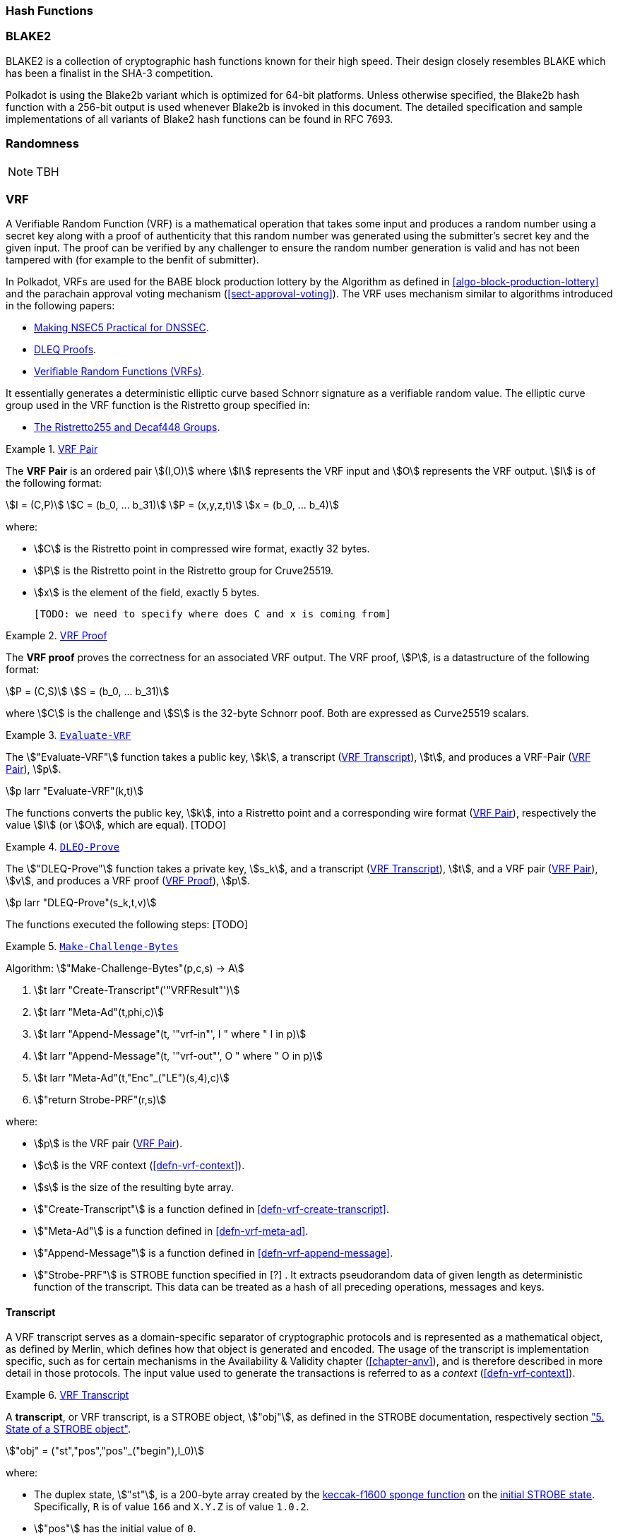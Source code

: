 [#sect-hash-functions]
=== Hash Functions

[#sect-blake2]
=== BLAKE2

BLAKE2 is a collection of cryptographic hash functions known for their high
speed. Their design closely resembles BLAKE which has been a finalist in the
SHA-3 competition.

Polkadot is using the Blake2b variant which is optimized for 64-bit platforms.
Unless otherwise specified, the Blake2b hash function with a 256-bit output is
used whenever Blake2b is invoked in this document. The detailed specification
and sample implementations of all variants of Blake2 hash functions can be found
in RFC 7693.

[#sect-randomness]
=== Randomness

NOTE: TBH

[#sect-vrf]
=== VRF

A Verifiable Random Function (VRF) is a mathematical operation that takes some
input and produces a random number using a secret key along with a proof of
authenticity that this random number was generated using the submitter's secret
key and the given input. The proof can be verified by any challenger to ensure
the random number generation is valid and has not been tampered with (for
example to the benfit of submitter).

In Polkadot, VRFs are used for the BABE block production lottery by the
Algorithm as defined in <<algo-block-production-lottery>>  and the parachain
approval voting mechanism (<<sect-approval-voting>>). The VRF uses mechanism
similar to algorithms introduced in the following papers:

* https://eprint.iacr.org/2017/099.pdf[Making NSEC5 Practical for DNSSEC].
* https://blog.cloudflare.com/privacy-pass-the-math/#dleqproofs[DLEQ Proofs].
* https://tools.ietf.org/id/draft-goldbe-vrf-01.html[Verifiable Random Functions (VRFs)].

It essentially generates a deterministic elliptic curve based Schnorr
signature as a verifiable random value. The elliptic curve group used in the VRF
function is the Ristretto group specified in:

* https://datatracker.ietf.org/doc/html/draft-irtf-cfrg-ristretto255-decaf448-01[The Ristretto255 and Decaf448 Groups].

[#defn-vrf-pair]
.<<defn-vrf-pair, VRF Pair>>
====
The *VRF Pair* is an ordered pair stem:[(I,O)] where stem:[I] represents the VRF
input and stem:[O] represents the VRF output. stem:[I] is of the following
format:

[stem]
++++
I = (C,P)\
C = (b_0, ... b_31)\
P = (x,y,z,t)\
x = (b_0, ... b_4)
++++

where:

* stem:[C] is the Ristretto point in compressed wire format, exactly 32 bytes.
* stem:[P] is the Ristretto point in the Ristretto group for Cruve25519.
* stem:[x] is the element of the field, exactly 5 bytes.

 [TODO: we need to specify where does C and x is coming from]
====

[#defn-vrf-proof]
.<<defn-vrf-proof, VRF Proof>>
====
The *VRF proof* proves the correctness for an associated VRF output. The VRF
proof, stem:[P], is a datastructure of the following format:

[stem]
++++
P = (C,S)\
S = (b_0, ... b_31)
++++

where stem:[C] is the challenge and stem:[S] is the 32-byte Schnorr poof. Both
are expressed as Curve25519 scalars.
====

[#defn-vrf-evaluate-vrf]
.<<defn-vrf-evaluate-vrf, `Evaluate-VRF`>>
====
The stem:["Evaluate-VRF"] function takes a public key, stem:[k], a transcript
(<<defn-vrf-transcript>>), stem:[t], and produces a VRF-Pair
(<<defn-vrf-pair>>), stem:[p].

[stem]
++++
p larr "Evaluate-VRF"(k,t)
++++

The functions converts the public key, stem:[k], into a Ristretto point and a
corresponding wire format (<<defn-vrf-pair>>), respectively the value stem:[I]
(or stem:[O], which are equal). [TODO]
====

[#defn-vrf-dleq-proove]
.<<defn-vrf-dleq-proove, `DLEQ-Prove`>>
====
The stem:["DLEQ-Prove"] function takes a private key, stem:[s_k], and a
transcript (<<defn-vrf-transcript>>), stem:[t], and a VRF pair
(<<defn-vrf-pair>>), stem:[v], and produces a VRF proof (<<defn-vrf-proof>>),
stem:[p].

[stem]
++++
p larr "DLEQ-Prove"(s_k,t,v)
++++

The functions executed the following steps: [TODO]
====

[#algo-make-challenge-bytes]
.<<algo-make-challenge-bytes, `Make-Challenge-Bytes`>>
====
Algorithm: stem:["Make-Challenge-Bytes"(p,c,s) -> A]

. stem:[t larr "Create-Transcript"('"VRFResult"')]
. stem:[t larr "Meta-Ad"(t,phi,c)]
. stem:[t larr "Append-Message"(t, '"vrf-in"', I " where " I in p)]
. stem:[t larr "Append-Message"(t, '"vrf-out"', O " where " O in p)]
. stem:[t larr "Meta-Ad"(t,"Enc"_("LE")(s,4),c)]
. stem:["return Strobe-PRF"(r,s)]

where:

* stem:[p] is the VRF pair (<<defn-vrf-pair>>).
* stem:[c] is the VRF context (<<defn-vrf-context>>).
* stem:[s] is the size of the resulting byte array.
* stem:["Create-Transcript"] is a function defined in
<<defn-vrf-create-transcript>>.
* stem:["Meta-Ad"] is a function defined in <<defn-vrf-meta-ad>>.
* stem:["Append-Message"] is a function defined in <<defn-vrf-append-message>>.
* stem:["Strobe-PRF"] is STROBE function specified in [?] . It extracts
pseudorandom data of given length as deterministic function of the transcript.
This data can be treated as a hash of all preceding operations, messages and
keys.
====

==== Transcript

A VRF transcript serves as a domain-specific separator of cryptographic
protocols and is represented as a mathematical object, as defined by Merlin,
which defines how that object is generated and encoded. The usage of the
transcript is implementation specific, such as for certain mechanisms in the
Availability & Validity chapter (<<chapter-anv>>), and is therefore described in
more detail in those protocols. The input value used to generate the
transactions is referred to as a _context_ (<<defn-vrf-context>>).

[#defn-vrf-transcript]
.<<defn-vrf-transcript, VRF Transcript>>
====
A *transcript*, or VRF transcript, is a STROBE object, stem:["obj"], as defined
in the STROBE documentation, respectively section
https://strobe.sourceforge.io/specs/#object["5. State of a STROBE object"].

[stem]
++++
"obj" = ("st","pos","pos"_("begin"),I_0)
++++

where:

* The duplex state, stem:["st"], is a 200-byte array created by the
https://keccak.team/keccak_specs_summary.html[keccak-f1600 sponge function] on
the https://strobe.sourceforge.io/specs/#object.initial[initial STROBE state].
Specifically, `R` is of value `166` and `X.Y.Z` is of value `1.0.2`.
* stem:["pos"] has the initial value of `0`.
* stem:["pos"_("begin")] has the initial value of `0`.
* stem:[I_0] has the initial value of `0`.

Then, the `meta-AD` operator (<<defn-strobe-operators>>) (where `more=False`) is
used to add the protocol label `Merlin v1.0` to stem:["obj"] followed by
_appending_ (<<defn-append-message>>) label `dom-step` and its corresponding
context, stem:[ctx], resulting in the final transcript, stem:[T].

[stem]
++++
t = "meta-AD"(obj, "'Merlin v1.0'", "False")\
T = "append"(t, "'dom-step'", "ctx")
++++

stem:["ctx"] serves as an arbitrary identifier/separator and its value is
defined by the protocol specification individually. This transcript is treated
just like a STROBE object, wherein any operations (<<defn-strobe-operators>>) on
it modify the values such as stem:["pos"] and stem:["pos"_("begin")].

Formally, when creating a transcript we refer to it as stem:["Transcript"(ctx)].
====

===== Appending Messages

Appending messages, or "data", to the transcript (<<defn-vrf-transcript>>) first
requires `meta-AD` operations for a given label of the messages, including the
size of the message, followed by an `AD` operation on the message itself. The
size of the message is a 4-byte, little-endian encoded integer.

[stem]
++++
T_0 = "meta-AD"(T, l, "False")\
T_1 = "meta-AD"(T_0, m_l, "True")\
T_2 = "AD"(T_1, m, "False")
++++

where stem:[T] is the transcript (<<defn-vrf-transcript>>), stem:[l] is the
given label and stem:[m] the message, respectively stem:[m_l] representing its
size. stem:[T_2] is the resulting transcript with the appended data.

Formally, when appending a message we refer to it as stem:["append"(T, l, m)].

[#sect-cryptographic-keys]
=== Cryptographic Keys

Various types of keys are used in Polkadot to prove the identity of the actors
involved in the Polkadot Protocols. To improve the security of the users, each
key type has its own unique function and must be treated differently, as
described by this Section.

[#defn-account-key]
.<<defn-account-key, Account Key>>
====
*Account key stem:[(sk^a,pk^a)]* is a key pair of type of either of the schemes in the following
table:

.List of the public key scheme which can be used for an account key
|===
|Key Scheme| Description

|sr25519
|Schnorr signature on Ristretto compressed ed25519 points as implemented in TODO

|ed25519
|The standard ed25519 signature complying with TODO

|secp256k1
|Only for outgoing transfer transactions.
|===

An account key can be used to sign transactions among other accounts and
balance-related functions. There are two prominent subcategories of account keys
namely "stash keys" and "controller keys", each being used for a different
function. Keys defined in Definitions <<defn-account-key>>, <<defn-stash-key>>
and <<defn-controller-key>> are created and managed by the user independent of
the Polkadot implementation. The user notifies the network about the used keys
by submitting a transaction, as defined in
link_sect-creating-controller-key[9.5.2] and link_sect-certifying-keys[9.5.5]
respectively.
====

[#defn-stash-key]
.<<defn-stash-key, Stash Key>>
====
The *Stash key* is a type of account key that holds funds bonded for staking
(described in Section link_sect-staking-funds[9.5.1]) to a particular
controller key (defined in Definition
<<defn-controller-key>>). As a result, one may actively
participate with a stash key keeping the stash key offline in a secure location.
It can also be used to designate a Proxy account to vote in governance
proposals, as described in link_sect-creating-controller-key[9.5.2]. The Stash
key holds the majority of the users’ funds and should neither be shared with
anyone, saved on an online device, nor used to submit extrinsics.
====

[#defn-controller-key]
.<<defn-controller-key, Controller Key>>
====
The *Controller key* is a type of account key that acts on behalf of the Stash
account. It signs transactions that make decisions regarding the nomination and
the validation of the other keys. It is a key that will be in direct control of
a user and should mostly be kept offline, used to submit manual extrinsics. It
sets preferences like payout account and commission, as described in
link_sect-controller-settings[9.5.4]. If used for a validator, it certifies the
session keys, as described in link_sect-certifying-keys[9.5.5]. It only needs
the required funds to pay transaction fees [TODO: key needing fund needs to be
defined].
====

[#defn-session-key]
.<<defn-session-key, Session Keys>>
====
*Session keys* are short-lived keys that are used to authenticate validator
operations. Session keys are generated by the Polkadot Host and should be
changed regularly due to security reasons. Nonetheless, no validity period is
enforced by the Polkadot protocol on session keys. Various types of keys used by
the Polkadot Host are presented in Table link_tabl-session-keys[9.1]_:_

.List of key schemes which are used for session keys depending on the protocol
|===
|Protocol |Key scheme

|GRANDPA |ED25519
|BABE |SR25519
|I’m Online |SR25519
|Parachain |SR25519
|===

Session keys must be accessible by certain Polkadot Host APIs defined in
Appendix link_sect-host-api[12]. Session keys are _not_ meant to control the
majority of the users’ funds and should only be used for their intended purpose.
[TODO: key managing fund need to be defined]
====

[#sect-staking-funds]
==== Holding and staking funds

NOTE: TBH

[#sect-creating-controller-key]
==== Creating a Controller key

NOTE: TBH

[#sect-designating-proxy]
==== Designating a proxy for voting

NOTE: TBH

[#sect-controller-settings]
==== Controller settings

NOTE: TBH

[#sect-certifying-keys]
==== Certifying keys

Due to security considerations and Runtime upgrades, the session keys are
supposed to  be changed regularly. As such, the new session keys need to be
certified by a controller key before putting them in use. The controller only
needs to create a certificate by signing a session public key and broadcasting
this certificate via an extrinsic. [TODO: spec the detail of the data structure
of the certificate etc.]
